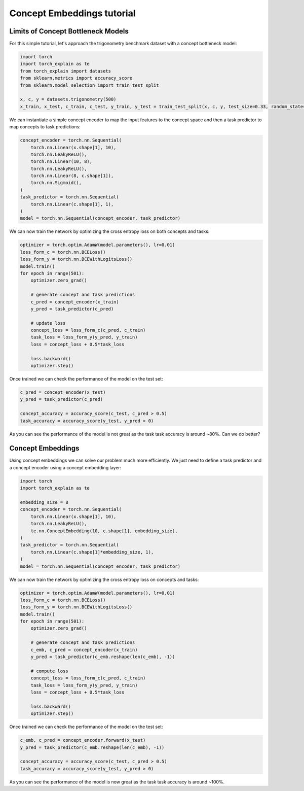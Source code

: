Concept Embeddings tutorial
==========================================

Limits of Concept Bottleneck Models
------------------------------------------

For this simple tutorial, let's approach
the trigonometry benchmark dataset with a concept bottleneck model:

.. code:: python

    import torch
    import torch_explain as te
    from torch_explain import datasets
    from sklearn.metrics import accuracy_score
    from sklearn.model_selection import train_test_split

    x, c, y = datasets.trigonometry(500)
    x_train, x_test, c_train, c_test, y_train, y_test = train_test_split(x, c, y, test_size=0.33, random_state=42)

We can instantiate a simple concept encoder
to map the input features to the concept space and then
a task predictor to map concepts to task predictions:

.. code:: python

    concept_encoder = torch.nn.Sequential(
        torch.nn.Linear(x.shape[1], 10),
        torch.nn.LeakyReLU(),
        torch.nn.Linear(10, 8),
        torch.nn.LeakyReLU(),
        torch.nn.Linear(8, c.shape[1]),
        torch.nn.Sigmoid(),
    )
    task_predictor = torch.nn.Sequential(
        torch.nn.Linear(c.shape[1], 1),
    )
    model = torch.nn.Sequential(concept_encoder, task_predictor)

We can now train the network by optimizing the cross entropy loss
on both concepts and tasks:

.. code:: python

    optimizer = torch.optim.AdamW(model.parameters(), lr=0.01)
    loss_form_c = torch.nn.BCELoss()
    loss_form_y = torch.nn.BCEWithLogitsLoss()
    model.train()
    for epoch in range(501):
        optimizer.zero_grad()

        # generate concept and task predictions
        c_pred = concept_encoder(x_train)
        y_pred = task_predictor(c_pred)

        # update loss
        concept_loss = loss_form_c(c_pred, c_train)
        task_loss = loss_form_y(y_pred, y_train)
        loss = concept_loss + 0.5*task_loss

        loss.backward()
        optimizer.step()

Once trained we can check the performance of the model on the test set:

.. code:: python

    c_pred = concept_encoder(x_test)
    y_pred = task_predictor(c_pred)

    concept_accuracy = accuracy_score(c_test, c_pred > 0.5)
    task_accuracy = accuracy_score(y_test, y_pred > 0)

As you can see the performance of the model is not great as the task
task accuracy is around ~80%. Can we do better?


Concept Embeddings
------------------------------

Using concept embeddings we can solve our problem much more efficiently.
We just need to define a task predictor and a concept encoder using a
concept embedding layer:

.. code:: python

    import torch
    import torch_explain as te

    embedding_size = 8
    concept_encoder = torch.nn.Sequential(
        torch.nn.Linear(x.shape[1], 10),
        torch.nn.LeakyReLU(),
        te.nn.ConceptEmbedding(10, c.shape[1], embedding_size),
    )
    task_predictor = torch.nn.Sequential(
        torch.nn.Linear(c.shape[1]*embedding_size, 1),
    )
    model = torch.nn.Sequential(concept_encoder, task_predictor)

We can now train the network by optimizing the cross entropy loss
on concepts and tasks:

.. code:: python

    optimizer = torch.optim.AdamW(model.parameters(), lr=0.01)
    loss_form_c = torch.nn.BCELoss()
    loss_form_y = torch.nn.BCEWithLogitsLoss()
    model.train()
    for epoch in range(501):
        optimizer.zero_grad()

        # generate concept and task predictions
        c_emb, c_pred = concept_encoder(x_train)
        y_pred = task_predictor(c_emb.reshape(len(c_emb), -1))

        # compute loss
        concept_loss = loss_form_c(c_pred, c_train)
        task_loss = loss_form_y(y_pred, y_train)
        loss = concept_loss + 0.5*task_loss

        loss.backward()
        optimizer.step()

Once trained we can check the performance of the model on the test set:

.. code:: python

    c_emb, c_pred = concept_encoder.forward(x_test)
    y_pred = task_predictor(c_emb.reshape(len(c_emb), -1))

    concept_accuracy = accuracy_score(c_test, c_pred > 0.5)
    task_accuracy = accuracy_score(y_test, y_pred > 0)

As you can see the performance of the model is now great as the task
task accuracy is around ~100%.
